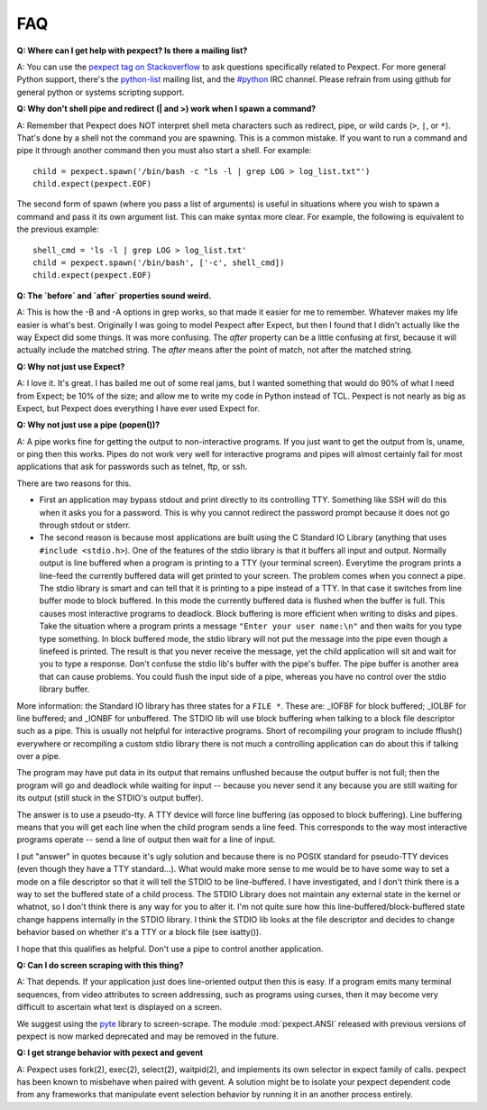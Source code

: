 FAQ
===

**Q: Where can I get help with pexpect?  Is there a mailing list?**

A: You can use the `pexpect tag on Stackoverflow <http://stackoverflow.com/questions/tagged/pexpect>`__
to ask questions specifically related to Pexpect. For more general Python
support, there's the python-list_ mailing list, and the `#python`_
IRC channel.  Please refrain from using github for general
python or systems scripting support.

.. _python-list: https://mail.python.org/mailman/listinfo/python-list
.. _#python: https://www.python.org/community/irc/

**Q: Why don't shell pipe and redirect (| and >) work when I spawn a command?**

A: Remember that Pexpect does NOT interpret shell meta characters such as
redirect, pipe, or wild cards (``>``, ``|``, or ``*``). That's done by a shell not
the command you are spawning. This is a common mistake. If you want to run a
command and pipe it through another command then you must also start a shell.
For example::

    child = pexpect.spawn('/bin/bash -c "ls -l | grep LOG > log_list.txt"')
    child.expect(pexpect.EOF)

The second form of spawn (where you pass a list of arguments) is useful in
situations where you wish to spawn a command and pass it its own argument list.
This can make syntax more clear. For example, the following is equivalent to the
previous example::

    shell_cmd = 'ls -l | grep LOG > log_list.txt'
    child = pexpect.spawn('/bin/bash', ['-c', shell_cmd])
    child.expect(pexpect.EOF)

**Q: The `before` and `after` properties sound weird.**

A: This is how the -B and -A options in grep works, so that made it
easier for me to remember. Whatever makes my life easier is what's best.
Originally I was going to model Pexpect after Expect, but then I found
that I didn't actually like the way Expect did some things. It was more
confusing. The `after` property can be a little confusing at first,
because it will actually include the matched string. The `after` means
after the point of match, not after the matched string.

**Q: Why not just use Expect?**

A: I love it. It's great. I has bailed me out of some real jams, but I
wanted something that would do 90% of what I need from Expect; be 10% of
the size; and allow me to write my code in Python instead of TCL.
Pexpect is not nearly as big as Expect, but Pexpect does everything I
have ever used Expect for.

.. _whynotpipe:

**Q: Why not just use a pipe (popen())?**

A: A pipe works fine for getting the output to non-interactive programs.
If you just want to get the output from ls, uname, or ping then this
works. Pipes do not work very well for interactive programs and pipes
will almost certainly fail for most applications that ask for passwords
such as telnet, ftp, or ssh.

There are two reasons for this.

* First an application may bypass stdout and print directly to its
  controlling TTY. Something like SSH will do this when it asks you for
  a password. This is why you cannot redirect the password prompt because
  it does not go through stdout or stderr.

* The second reason is because most applications are built using the C
  Standard IO Library (anything that uses ``#include <stdio.h>``). One
  of the features of the stdio library is that it buffers all input and
  output. Normally output is line buffered when a program is printing to
  a TTY (your terminal screen). Everytime the program prints a line-feed
  the currently buffered data will get printed to your screen. The
  problem comes when you connect a pipe. The stdio library is smart and
  can tell that it is printing to a pipe instead of a TTY. In that case
  it switches from line buffer mode to block buffered. In this mode the
  currently buffered data is flushed when the buffer is full. This
  causes most interactive programs to deadlock. Block buffering is more
  efficient when writing to disks and pipes. Take the situation where a
  program prints a message ``"Enter your user name:\n"`` and then waits
  for you type type something. In block buffered mode, the stdio library
  will not put the message into the pipe even though a linefeed is
  printed. The result is that you never receive the message, yet the
  child application will sit and wait for you to type a response. Don't
  confuse the stdio lib's buffer with the pipe's buffer. The pipe buffer
  is another area that can cause problems. You could flush the input
  side of a pipe, whereas you have no control over the stdio library buffer.

More information: the Standard IO library has three states for a
``FILE *``. These are: _IOFBF for block buffered; _IOLBF for line buffered;
and _IONBF for unbuffered. The STDIO lib will use block buffering when
talking to a block file descriptor such as a pipe. This is usually not
helpful for interactive programs. Short of recompiling your program to
include fflush() everywhere or recompiling a custom stdio library there
is not much a controlling application can do about this if talking over
a pipe.

The program may have put data in its output that remains unflushed
because the output buffer is not full; then the program will go and
deadlock while waiting for input -- because you never send it any
because you are still waiting for its output (still stuck in the STDIO's
output buffer).

The answer is to use a pseudo-tty. A TTY device will force line
buffering (as opposed to block buffering). Line buffering means that you
will get each line when the child program sends a line feed. This
corresponds to the way most interactive programs operate -- send a line
of output then wait for a line of input.

I put "answer" in quotes because it's ugly solution and because there is
no POSIX standard for pseudo-TTY devices (even though they have a TTY
standard...). What would make more sense to me would be to have some way
to set a mode on a file descriptor so that it will tell the STDIO to be
line-buffered. I have investigated, and I don't think there is a way to
set the buffered state of a child process. The STDIO Library does not
maintain any external state in the kernel or whatnot, so I don't think
there is any way for you to alter it. I'm not quite sure how this
line-buffered/block-buffered state change happens internally in the
STDIO library. I think the STDIO lib looks at the file descriptor and
decides to change behavior based on whether it's a TTY or a block file
(see isatty()).

I hope that this qualifies as helpful. Don't use a pipe to control
another application.

**Q: Can I do screen scraping with this thing?**

A: That depends. If your application just does line-oriented output then
this is easy. If a program emits many terminal sequences, from video
attributes to screen addressing, such as programs using curses, then
it may become very difficult to ascertain what text is displayed on a screen.

We suggest using the `pyte <https://github.com/selectel/pyte>`_ library to
screen-scrape.  The module :mod:`pexpect.ANSI` released with previous versions
of pexpect is now marked deprecated and may be removed in the future.

**Q: I get strange behavior with pexect and gevent**

A: Pexpect uses fork(2), exec(2), select(2), waitpid(2), and implements its
own selector in expect family of calls. pexpect has been known to misbehave
when paired with gevent.  A solution might be to isolate your pexpect
dependent code from any frameworks that manipulate event selection behavior
by running it in an another process entirely.
